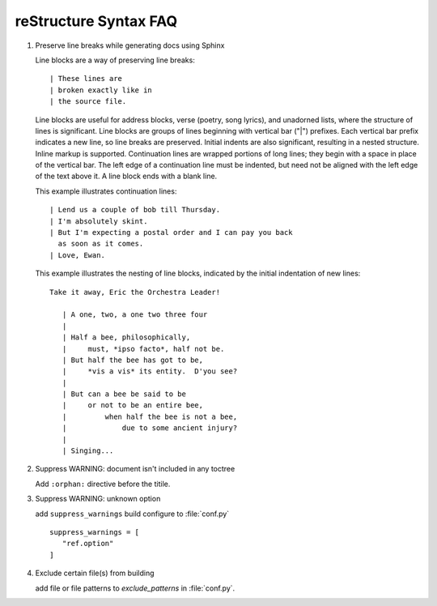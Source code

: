 **********************
reStructure Syntax FAQ
**********************

#. Preserve line breaks while generating docs using Sphinx

   Line blocks are a way of preserving line breaks::
   
   | These lines are
   | broken exactly like in
   | the source file.
   
   Line blocks are useful for address blocks, verse (poetry, song lyrics),
   and unadorned lists, where the structure of lines is significant. Line
   blocks are groups of lines beginning with vertical bar ("|") prefixes. 
   Each vertical bar prefix indicates a new line, so line breaks are preserved.
   Initial indents are also significant, resulting in a nested structure.
   Inline markup is supported. Continuation lines are wrapped portions of long lines;
   they begin with a space in place of the vertical bar. The left edge of a continuation
   line must be indented, but need not be aligned with the left edge of the text above it.
   A line block ends with a blank line.
   
   This example illustrates continuation lines::
   
      | Lend us a couple of bob till Thursday.
      | I'm absolutely skint.
      | But I'm expecting a postal order and I can pay you back
        as soon as it comes.
      | Love, Ewan.
   
   This example illustrates the nesting of line blocks,
   indicated by the initial indentation of new lines::
   
      Take it away, Eric the Orchestra Leader!
      
         | A one, two, a one two three four
         |
         | Half a bee, philosophically,
         |     must, *ipso facto*, half not be.
         | But half the bee has got to be,
         |     *vis a vis* its entity.  D'you see?
         |
         | But can a bee be said to be
         |     or not to be an entire bee,
         |         when half the bee is not a bee,
         |             due to some ancient injury?
         |
         | Singing...


#. Suppress WARNING: document isn't included in any toctree

   Add ``:orphan:`` directive before the titile.

#. Suppress WARNING: unknown option
   
   add ``suppress_warnings`` build configure
   to :file:`conf.py` ::

      suppress_warnings = [
         "ref.option"
      ]

#. Exclude certain file(s) from building
   
   add file or file patterns to *exclude_patterns* in :file:`conf.py`.
   